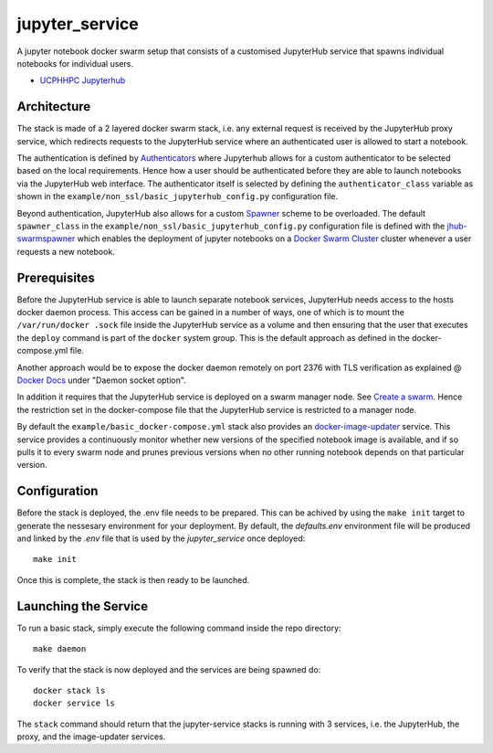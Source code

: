 ===============
jupyter_service
===============

A jupyter notebook docker swarm setup that consists of a customised JupyterHub service that spawns individual notebooks for
individual users.

- `UCPHHPC Jupyterhub <https://github.com/ucphhpc/docker-JupyterHub.git>`_


------------
Architecture
------------

The stack is made of a 2 layered docker swarm stack, i.e. any external
request is received by the JupyterHub proxy service, which redirects requests to the JupyterHub service where an authenticated user is allowed to start a notebook.

The authentication is defined by `Authenticators <https://JupyterHub.readthedocs.io/en/stable/
reference/authenticators.html>`_ where Jupyterhub allows for a custom
authenticator to be selected based on the local requirements.
Hence how a user should be authenticated before they are able to launch notebooks via the JupyterHub web interface.
The authenticator itself is selected by defining the ``authenticator_class`` variable as shown in
the ``example/non_ssl/basic_jupyterhub_config.py`` configuration file.

Beyond authentication, JupyterHub also allows for a custom `Spawner <https://JupyterHub.readthedocs.io/en/stable/reference/spawners.html>`_
scheme to be overloaded.
The default ``spawner_class`` in the ``example/non_ssl/basic_jupyterhub_config.py`` configuration file
is defined with the `jhub-swarmspawner <https://github.com/ucphhpc/SwarmSpawner>`_ which enables the deployment of
jupyter notebooks on a `Docker Swarm Cluster <https://github.com/docker/swarmkit>`_
cluster whenever a user requests a new notebook.

-------------
Prerequisites
-------------

Before the JupyterHub service is able to launch separate notebook services,
JupyterHub needs access to the hosts docker daemon process. This access can
be gained in a number of ways, one of which is to mount the ``/var/run/docker
.sock`` file inside the JupyterHub service as a volume and then ensuring that
the user that executes the ``deploy`` command is part of the ``docker`` system
group. This is the default approach as defined in the docker-compose.yml file.

Another approach would be to expose the docker daemon remotely on port 2376
with TLS verification as explained @ `Docker Docs <https://docs.docker
.com/engine/reference/commandline/dockerd/#description>`_ under "Daemon
socket option".

In addition it requires that the JupyterHub service is deployed on a swarm manager node.
See `Create a swarm <https://docs.docker.com/engine/swarm/swarm-tutorial/create-swarm>`_.
Hence the restriction set in the docker-compose file that the JupyterHub service is restricted to a manager node.

By default the ``example/basic_docker-compose.yml`` stack also provides an `docker-image-updater <https://github.com/ucphhpc/docker-image-updater>`_ service.
This service provides a continuously monitor whether new versions of the specified notebook image is available,
and if so pulls it to every swarm node and prunes previous versions when no other running notebook depends on that particular version.

-------------
Configuration
-------------

Before the stack is deployed, the .env file needs to be prepared. This can be achived by using the ``make init`` target to generate the nessesary environment for your deployment.
By default, the `defaults.env` environment file will be produced and linked by the `.env` file that is used by the `jupyter_service` once deployed::

    make init

Once this is complete, the stack is then ready to be launched.

---------------------
Launching the Service
---------------------

To run a basic stack, simply execute the following command inside the repo
directory::

    make daemon

To verify that the stack is now deployed and the services are being spawned
do::

    docker stack ls
    docker service ls

The ``stack`` command should return that the jupyter-service stacks is running with 3 services, i.e. the JupyterHub, the proxy, and the image-updater services.
